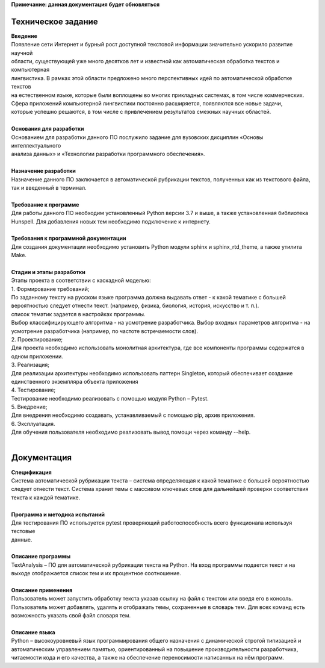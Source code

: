 | **Примечание: данная документация будет обновляться**
Техническое задание
==================================

| **Введение**
| Появление сети Интернет и бурный рост доступной текстовой информации значительно ускорило развитие научной 
| области, существующей уже много десятков лет и известной как автоматическая обработка текстов и компьютерная 
| лингвистика. В рамках этой области предложено много перспективных идей по автоматической обработке текстов 
| на естественном языке, которые были воплощены во многих прикладных системах, в том числе коммерческих. 
| Сфера приложений компьютерной лингвистики постоянно расширяется, появляются все новые задачи, 
| которые успешно решаются, в том числе с привлечением результатов смежных научных областей.
|
| **Основания для разработки**
| Основанием для разработки данного ПО послужило задание для вузовских дисциплин «Основы интеллектуального 
| анализа данных» и «Технологии разработки программного обеспечения».
|
| **Назначение разработки**
| Назначение данного ПО заключается в автоматической рубрикации текстов, полученных как из текстового файла, 
| так и введенный в терминал.
|
| **Требование к программе**
| Для работы данного ПО необходим установленный Python версии 3.7 и выше, а также установленная библиотека 
| Hunspell. Для добавления новых тем необходимо подключение к интернету.
|
| **Требования к программной документации**
| Для создания документации необходимо установить Python модули sphinx и sphinx_rtd_theme, а также утилита Make.
|
| **Стадии и этапы разработки**
| Этапы проекта в соответствии с каскадной моделью:
| 1.	Формирование требований;
| По заданному тексту на русском языке программа должна выдавать ответ - к какой тематике с большей 
| вероятностью следует отнести текст. (например, физика, биология, история, искусство и т. п.). 
| список тематик задается в настройках программы.
| Выбор классифицирующего алгоритма - на усмотрение разработчика. Выбор входных параметров алгоритма - на 
| усмотрение разработчика (например, по частоте встречаемости слов).
| 2.	Проектирование;
| Для проекта необходимо использовать монолитная архитектура, где  все компоненты программы содержатся в 
| одном приложении.
| 3.	Реализация;
| Для реализации архитектуры необходимо использовать паттерн Singleton, который обеспечивает создание 
| единственного экземпляра объекта приложения
| 4.	Тестирование;
| Тестирование необходимо реализовать с помощью модуля Python – Pytest.
| 5.	Внедрение;
| Для внедрения необходимо создавать, устанавливаемый с помощью pip, архив приложения.
| 6.	Эксплуатация.
| Для обучения пользователя необходимо реализовать вывод помощи через команду --help.
|
Документация
=======================================================
| **Спецификация**
| Система автоматической рубрикации текста – система определяющая к какой тематике с большей вероятностью 
| следует отнести текст. Система хранит темы с массивом ключевых слов для дальнейшей проверки соответствия текста к каждой тематике.
|
| **Программа и методика испытаний**
| Для тестирования ПО используется pytest проверяющий работоспособность всего функционала используя тестовые 
| данные.
|
| **Описание программы**
| TextAnalysis – ПО для автоматической рубрикации текста на Python. На вход программы подается текст и на 
| выходе отображается список тем и их процентное соотношение.
|
| **Описание применения**
| Пользователь может запустить обработку текста указав ссылку на файл с текстом или введя его в консоль. 
| Пользователь может добавлять, удалять и отображать темы, сохраненные в словарь тем. Для всех команд есть 
| возможность указать свой файл словаря тем.
|
| **Описание языка**
| Python – высокоуровневый язык программирования общего назначения с динамической строгой типизацией и 
| автоматическим управлением памятью, ориентированный на повышение производительности разработчика, 
| читаемости кода и его качества, а также на обеспечение переносимости написанных на нём программ.

